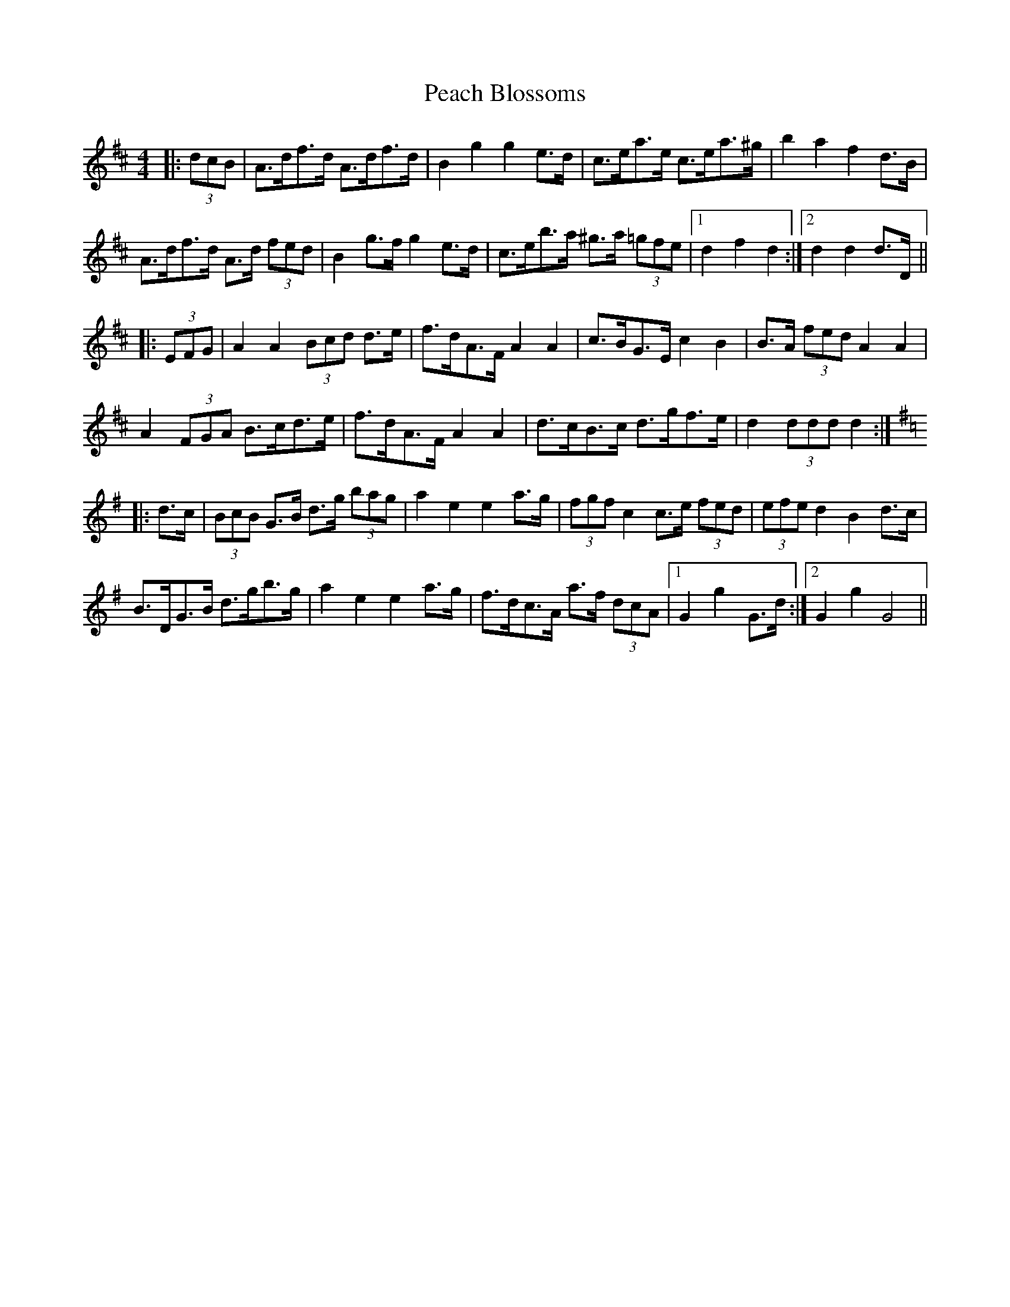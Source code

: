 X: 31888
T: Peach Blossoms
R: barndance
M: 4/4
K: Dmajor
|:(3dcB|A>df>d A>df>d|B2 g2 g2 e>d|c>ea>e c>ea>^g|b2 a2 f2 d>B|
A>df>d A>d (3fed|B2 g>f g2 e>d|c>eb>a ^g>a (3=gfe|1 d2 f2 d2:|2 d2 d2 d>D||
|:(3EFG|A2 A2 (3Bcd d>e|f>dA>F A2 A2|c>BG>E c2 B2|B>A (3fed A2 A2|
A2 (3FGA B>cd>e|f>dA>F A2 A2|d>cB>c d>gf>e|d2 (3ddd d2:|
K: Gmaj
|:d>c|(3BcB G>B d>g (3bag|a2 e2 e2 a>g|(3fgf c2 c>e (3fed|(3efe d2 B2 d>c|
B>DG>B d>gb>g|a2 e2 e2 a>g|f>dc>A a>f (3dcA|1 G2 g2 G>d:|2 G2 g2 G4||

